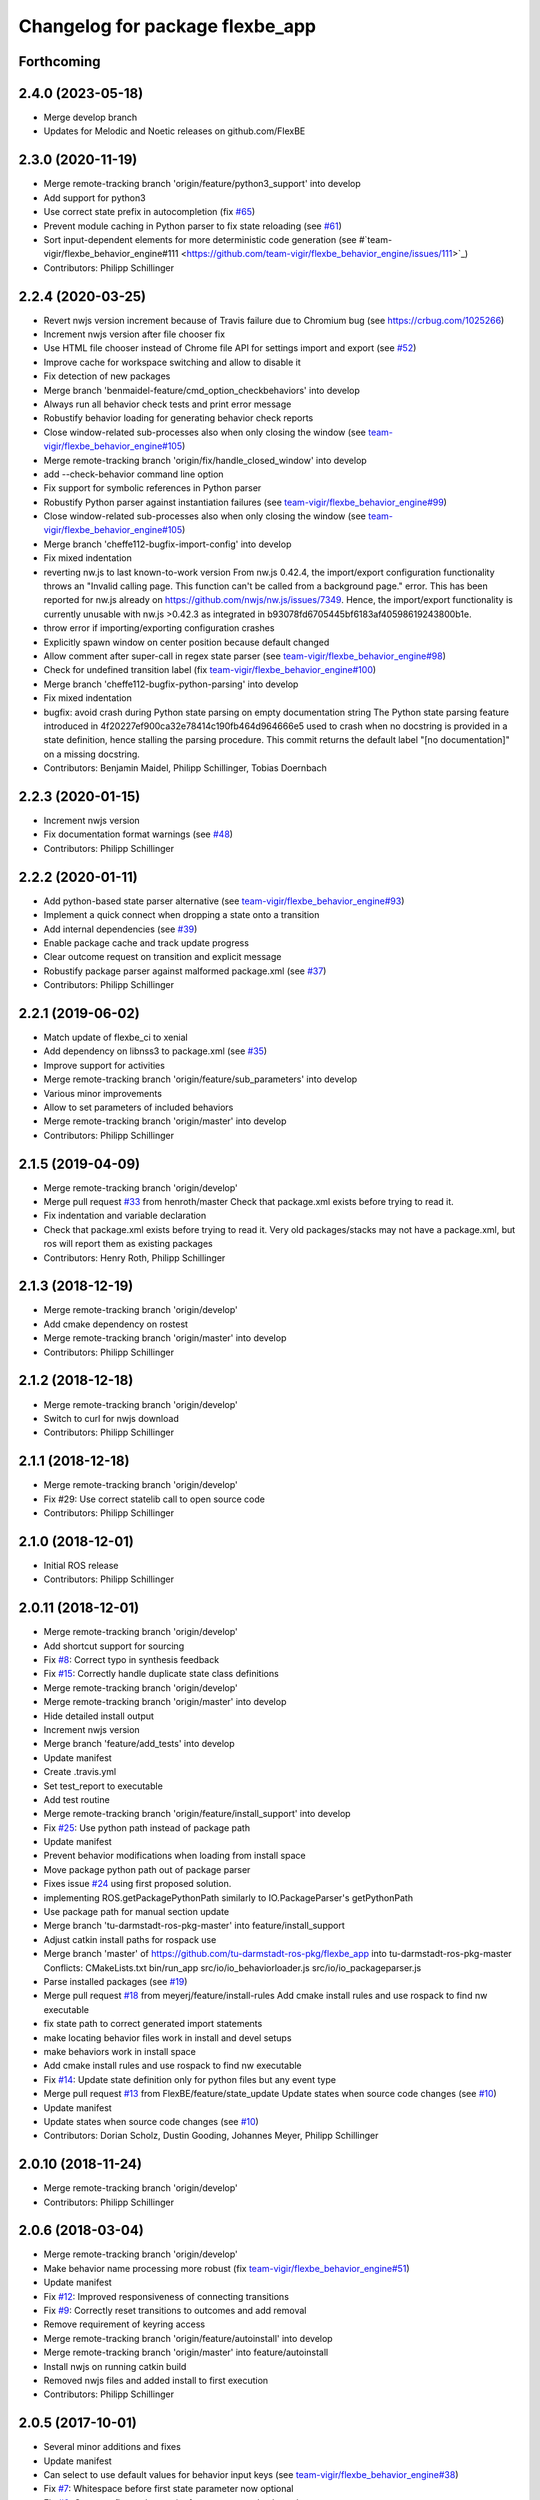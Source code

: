 ^^^^^^^^^^^^^^^^^^^^^^^^^^^^^^^^
Changelog for package flexbe_app
^^^^^^^^^^^^^^^^^^^^^^^^^^^^^^^^
Forthcoming
-----------

2.4.0 (2023-05-18)
------------------
* Merge develop branch
* Updates for Melodic and Noetic releases on github.com/FlexBE

2.3.0 (2020-11-19)
------------------
* Merge remote-tracking branch 'origin/feature/python3_support' into develop
* Add support for python3
* Use correct state prefix in autocompletion
  (fix `#65 <https://github.com/FlexBE/flexbe_app/issues/65>`_)
* Prevent module caching in Python parser to fix state reloading
  (see `#61 <https://github.com/FlexBE/flexbe_app/issues/61>`_)
* Sort input-dependent elements for more deterministic code generation
  (see #`team-vigir/flexbe_behavior_engine#111 <https://github.com/team-vigir/flexbe_behavior_engine/issues/111>`_)
* Contributors: Philipp Schillinger

2.2.4 (2020-03-25)
------------------
* Revert nwjs version increment because of Travis failure due to Chromium bug
  (see https://crbug.com/1025266)
* Increment nwjs version after file chooser fix
* Use HTML file chooser instead of Chrome file API for settings import and export
  (see `#52 <https://github.com/FlexBE/flexbe_app/issues/52>`_)
* Improve cache for workspace switching and allow to disable it
* Fix detection of new packages
* Merge branch 'benmaidel-feature/cmd_option_checkbehaviors' into develop
* Always run all behavior check tests and print error message
* Robustify behavior loading for generating behavior check reports
* Close window-related sub-processes also when only closing the window
  (see `team-vigir/flexbe_behavior_engine#105 <https://github.com/team-vigir/flexbe_behavior_engine/issues/105>`_)
* Merge remote-tracking branch 'origin/fix/handle_closed_window' into develop
* add --check-behavior command line option
* Fix support for symbolic references in Python parser
* Robustify Python parser against instantiation failures
  (see `team-vigir/flexbe_behavior_engine#99 <https://github.com/team-vigir/flexbe_behavior_engine/issues/99>`_)
* Close window-related sub-processes also when only closing the window
  (see `team-vigir/flexbe_behavior_engine#105 <https://github.com/team-vigir/flexbe_behavior_engine/issues/105>`_)
* Merge branch 'cheffe112-bugfix-import-config' into develop
* Fix mixed indentation
* reverting nw.js to last known-to-work version
  From nw.js 0.42.4, the import/export configuration functionality throws an "Invalid calling page. This function can't be called from a background page." error. This has been reported for nw.js already on https://github.com/nwjs/nw.js/issues/7349.
  Hence, the import/export functionality is currently unusable with nw.js >0.42.3 as integrated in b93078fd6705445bf6183af40598619243800b1e.
* throw error if importing/exporting configuration crashes
* Explicitly spawn window on center position because default changed
* Allow comment after super-call in regex state parser
  (see `team-vigir/flexbe_behavior_engine#98 <https://github.com/team-vigir/flexbe_behavior_engine/issues/98>`_)
* Check for undefined transition label (fix `team-vigir/flexbe_behavior_engine#100 <https://github.com/team-vigir/flexbe_behavior_engine/issues/100>`_)
* Merge branch 'cheffe112-bugfix-python-parsing' into develop
* Fix mixed indentation
* bugfix: avoid crash during Python state parsing on empty documentation string
  The Python state parsing feature introduced in 4f20227ef900ca32e78414c190fb464d964666e5 used to crash when no docstring is provided in a state definition, hence stalling the parsing procedure. This commit returns the default label "[no documentation]" on a missing docstring.
* Contributors: Benjamin Maidel, Philipp Schillinger, Tobias Doernbach

2.2.3 (2020-01-15)
------------------
* Increment nwjs version
* Fix documentation format warnings (see `#48 <https://github.com/FlexBE/flexbe_app/issues/48>`_)
* Contributors: Philipp Schillinger

2.2.2 (2020-01-11)
------------------
* Add python-based state parser alternative (see `team-vigir/flexbe_behavior_engine#93 <https://github.com/team-vigir/flexbe_behavior_engine/issues/93>`_)
* Implement a quick connect when dropping a state onto a transition
* Add internal dependencies (see `#39 <https://github.com/FlexBE/flexbe_app/issues/39>`_)
* Enable package cache and track update progress
* Clear outcome request on transition and explicit message
* Robustify package parser against malformed package.xml (see `#37 <https://github.com/FlexBE/flexbe_app/issues/37>`_)
* Contributors: Philipp Schillinger

2.2.1 (2019-06-02)
------------------
* Match update of flexbe_ci to xenial
* Add dependency on libnss3 to package.xml (see `#35 <https://github.com/FlexBE/flexbe_app/issues/35>`_)
* Improve support for activities
* Merge remote-tracking branch 'origin/feature/sub_parameters' into develop
* Various minor improvements
* Allow to set parameters of included behaviors
* Merge remote-tracking branch 'origin/master' into develop
* Contributors: Philipp Schillinger

2.1.5 (2019-04-09)
------------------
* Merge remote-tracking branch 'origin/develop'
* Merge pull request `#33 <https://github.com/FlexBE/flexbe_app/issues/33>`_ from henroth/master
  Check that package.xml exists before trying to read it.
* Fix indentation and variable declaration
* Check that package.xml exists before trying to read it. Very old packages/stacks may not have a package.xml, but ros will report them as existing packages
* Contributors: Henry Roth, Philipp Schillinger

2.1.3 (2018-12-19)
------------------
* Merge remote-tracking branch 'origin/develop'
* Add cmake dependency on rostest
* Merge remote-tracking branch 'origin/master' into develop
* Contributors: Philipp Schillinger

2.1.2 (2018-12-18)
------------------
* Merge remote-tracking branch 'origin/develop'
* Switch to curl for nwjs download
* Contributors: Philipp Schillinger

2.1.1 (2018-12-18)
------------------
* Merge remote-tracking branch 'origin/develop'
* Fix #29: Use correct statelib call to open source code
* Contributors: Philipp Schillinger

2.1.0 (2018-12-01)
------------------
* Initial ROS release
* Contributors: Philipp Schillinger

2.0.11 (2018-12-01)
-------------------
* Merge remote-tracking branch 'origin/develop'
* Add shortcut support for sourcing
* Fix `#8 <https://github.com/FlexBE/flexbe_app/issues/8>`_: Correct typo in synthesis feedback
* Fix `#15 <https://github.com/FlexBE/flexbe_app/issues/15>`_: Correctly handle duplicate state class definitions
* Merge remote-tracking branch 'origin/develop'
* Merge remote-tracking branch 'origin/master' into develop
* Hide detailed install output
* Increment nwjs version
* Merge branch 'feature/add_tests' into develop
* Update manifest
* Create .travis.yml
* Set test_report to executable
* Add test routine
* Merge remote-tracking branch 'origin/feature/install_support' into develop
* Fix `#25 <https://github.com/FlexBE/flexbe_app/issues/25>`_: Use python path instead of package path
* Update manifest
* Prevent behavior modifications when loading from install space
* Move package python path out of package parser
* Fixes issue `#24 <https://github.com/FlexBE/flexbe_app/issues/24>`_ using first proposed solution.
* implementing ROS.getPackagePythonPath similarly to IO.PackageParser's getPythonPath
* Use package path for manual section update
* Merge branch 'tu-darmstadt-ros-pkg-master' into feature/install_support
* Adjust catkin install paths for rospack use
* Merge branch 'master' of https://github.com/tu-darmstadt-ros-pkg/flexbe_app into tu-darmstadt-ros-pkg-master
  Conflicts:
  CMakeLists.txt
  bin/run_app
  src/io/io_behaviorloader.js
  src/io/io_packageparser.js
* Parse installed packages (see `#19 <https://github.com/FlexBE/flexbe_app/issues/19>`_)
* Merge pull request `#18 <https://github.com/FlexBE/flexbe_app/issues/18>`_ from meyerj/feature/install-rules
  Add cmake install rules and use rospack to find nw executable
* fix state path to correct generated import statements
* make locating behavior files work in install and devel setups
* make behaviors work in install space
* Add cmake install rules and use rospack to find nw executable
* Fix `#14 <https://github.com/FlexBE/flexbe_app/issues/14>`_: Update state definition only for python files but any event type
* Merge pull request `#13 <https://github.com/FlexBE/flexbe_app/issues/13>`_ from FlexBE/feature/state_update
  Update states when source code changes (see `#10 <https://github.com/FlexBE/flexbe_app/issues/10>`_)
* Update manifest
* Update states when source code changes (see `#10 <https://github.com/FlexBE/flexbe_app/issues/10>`_)
* Contributors: Dorian Scholz, Dustin Gooding, Johannes Meyer, Philipp Schillinger

2.0.10 (2018-11-24)
-------------------
* Merge remote-tracking branch 'origin/develop'
* Contributors: Philipp Schillinger

2.0.6 (2018-03-04)
------------------
* Merge remote-tracking branch 'origin/develop'
* Make behavior name processing more robust (fix `team-vigir/flexbe_behavior_engine#51 <https://github.com/team-vigir/flexbe_behavior_engine/issues/51>`_)
* Update manifest
* Fix `#12 <https://github.com/FlexBE/flexbe_app/issues/12>`_: Improved responsiveness of connecting transitions
* Fix `#9 <https://github.com/FlexBE/flexbe_app/issues/9>`_: Correctly reset transitions to outcomes and add removal
* Remove requirement of keyring access
* Merge remote-tracking branch 'origin/feature/autoinstall' into develop
* Merge remote-tracking branch 'origin/master' into feature/autoinstall
* Install nwjs on running catkin build
* Removed nwjs files and added install to first execution
* Contributors: Philipp Schillinger

2.0.5 (2017-10-01)
------------------
* Several minor additions and fixes
* Update manifest
* Can select to use default values for behavior input keys (see `team-vigir/flexbe_behavior_engine#38 <https://github.com/team-vigir/flexbe_behavior_engine/issues/38>`_)
* Fix `#7 <https://github.com/FlexBE/flexbe_app/issues/7>`_: Whitespace before first state parameter now optional
* Fix `#6 <https://github.com/FlexBE/flexbe_app/issues/6>`_: Compare float value not int for parameter value bounds
* Enable utf-8 encoding in generated behaviors
* Fix `#5 <https://github.com/FlexBE/flexbe_app/issues/5>`_: Negative values for numeric parameters
* Added support for state and behavior packages in editor
* Contributors: Philipp Schillinger

2.0.2 (2017-04-23)
------------------
* Update manifest
* Add button to view state source code
* Fix: use correct attribute to determine drag indicator width
* Fix: stop that states jump to zero if move icon is only clicked
* Fix: creating a new behavior fails when onboard engine is running (see `#4 <https://github.com/FlexBE/flexbe_app/issues/4>`_)
* Fix: creating a new behavior fails without error log (see `#4 <https://github.com/FlexBE/flexbe_app/issues/4>`_)
* Fixed missing yaml import in ROS action client
* Support opening multiple windows
* Only update drawing on outcome request if available (fixes `#2 <https://github.com/FlexBE/flexbe_app/issues/2>`_)
* Contributors: Philipp Schillinger

2.0.1 (2017-02-25)
------------------
* Update manifest
* Fix to avoid placement of new states under container path label
* Fixed function reference for visual update of autonomy level change
* Removed deprecated roslib import
* Contributors: Philipp Schillinger

2.0.0 (2017-01-16)
------------------
* Update README.md
* Made required files executable
* Initial commit of software
* Update README.md
* Initial commit
* Contributors: Philipp Schillinger
